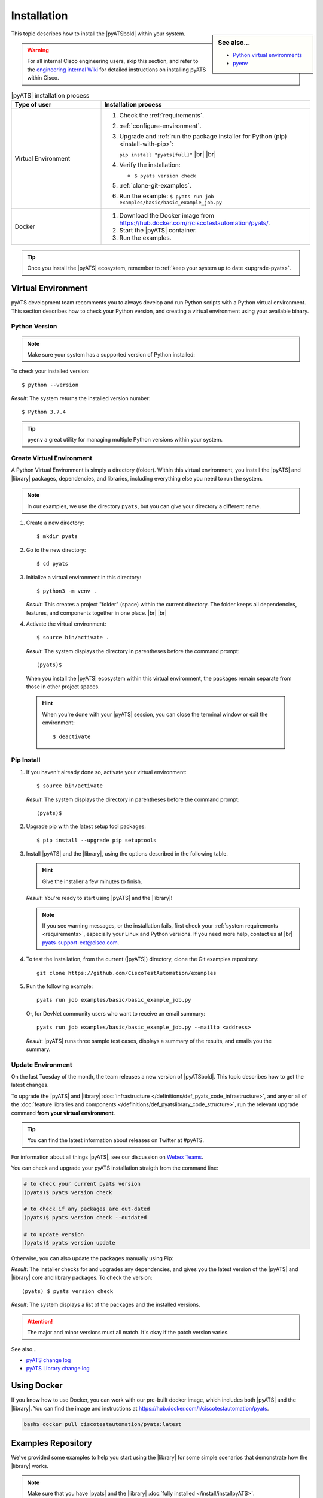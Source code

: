 .. _install-pyats:

Installation
============

.. sidebar:: See also...

    - `Python virtual environments <https://docs.python.org/3/tutorial/venv.html>`_

    - `pyenv <https://github.com/pyenv/pyenv>`_

This topic describes how to install the |pyATSbold| within your system.

.. warning::
    
    For all internal Cisco engineering users, skip this section, and refer to the 
    `engineering internal Wiki <https://wiki.cisco.com/display/PYATS/Installation>`_ for detailed instructions
    on installing pyATS within Cisco.


.. list-table:: |pyATS| installation process
   :header-rows: 1
   :widths: 30 70

   * - Type of user
     - Installation process

   * - Virtual Environment
     -
         #. Check the :ref:`requirements`.
         #. :ref:`configure-environment`.
         #. Upgrade and :ref:`run the package installer for Python (pip) <install-with-pip>`:

            ``pip install "pyats[full]"`` |br| |br|

         #. Verify the installation:

            * ``$ pyats version check``

         #. :ref:`clone-git-examples`.
         #. Run the example: ``$ pyats run job examples/basic/basic_example_job.py``

   * - Docker
     -
         #. Download the Docker image from https://hub.docker.com/r/ciscotestautomation/pyats/.
         #. Start the |pyATS| container.
         #. Run the examples.

.. tip:: Once you install the |pyATS| ecosystem, remember to :ref:`keep your system up to date <upgrade-pyats>`.


.. _install-with-pip:

Virtual Environment
-------------------

pyATS development team recomments you to always develop and run Python scripts
with a Python virtual environment. This section describes how to check your
Python version, and creating a virtual environment using your available binary.

.. _check-python:

Python Version
^^^^^^^^^^^^^^
.. note:: Make sure your system has a supported version of Python installed:
        
        .. include:: ../prereqs/supportedpythonversions.rst
           :start-line: 5

To check your installed version::

$ python --version

*Result*: The system returns the installed version number::

$ Python 3.7.4

.. tip::

    ``pyenv`` a great utility for managing multiple Python versions within your
    system. 

.. _set-up-venv:

Create Virtual Environment
^^^^^^^^^^^^^^^^^^^^^^^^^^

A Python Virtual Environment is simply a directory (folder). Within this virtual 
environment, you install the |pyATS| and |library| packages, dependencies, and 
libraries, including everything else you need to run the system.

.. note:: In our examples, we use the directory ``pyats``, but you can give your directory a different name.

#.  Create a new directory::

        $ mkdir pyats


#.  Go to the new directory::

        $ cd pyats

#.  Initialize a virtual environment in this directory::

        $ python3 -m venv .

    *Result*: This creates a project "folder" (space) within the current directory. The folder keeps all dependencies, features, and components together in one place. |br| |br|
    

#.   Activate the virtual environment::

        $ source bin/activate .

    *Result*: The system displays the directory in parentheses before the command prompt::

        (pyats)$

    When you install the |pyATS| ecosystem within this virtual environment, the packages remain separate from those in other project spaces.

    .. hint:: When you're done with your |pyATS| session, you can close the terminal window or exit the environment::

        $ deactivate


Pip Install
^^^^^^^^^^^

#.  If you haven't already done so, activate your virtual environment::

        $ source bin/activate

    *Result*: The system displays the directory in parentheses before the command prompt::

        (pyats)$

#.  Upgrade pip with the latest setup tool packages::

        $ pip install --upgrade pip setuptools

#.  Install |pyATS| and the |library|, using the options described in the following table.

    .. csv-table:: Installation options
      :file: InstallOptions.csv
      :header-rows: 1
      :widths: 20 35 45

    .. hint:: Give the installer a few minutes to finish.

    *Result*: You're ready to start using |pyATS| and the |library|!

    .. note:: If you see warning messages, or the installation fails, first check your :ref:`system requirements <requirements>`, especially your Linux and Python versions. If you need more help, contact us at |br| pyats-support-ext@cisco.com.

#. To test the installation, from the current (|pyATS|) directory, clone the Git examples repository::

            git clone https://github.com/CiscoTestAutomation/examples

#. Run the following example::

        pyats run job examples/basic/basic_example_job.py

  Or, for DevNet community users who want to receive an email summary::

        pyats run job examples/basic/basic_example_job.py --mailto <address>

  *Result*: |pyATS| runs three sample test cases, displays a summary of the results, and emails you the summary.

.. _upgrade-pyats:

Update Environment
^^^^^^^^^^^^^^^^^^
On the last Tuesday of the month, the team releases a new version of |pyATSbold|. 
This topic describes how to get the latest changes.

To upgrade the |pyATS| and |library| :doc:`infrastructure </definitions/def_pyats_code_infrastructure>`, and any or all of the :doc:`feature libraries and components </definitions/def_pyatslibrary_code_structure>`, run the relevant upgrade command **from your virtual environment**.

.. tip:: You can find the latest information about releases on Twitter at #pyATS. 

For information about all things |pyATS|, see our discussion on `Webex Teams <https://eurl.io/#r18UzrQVr>`_.

You can check and upgrade your pyATS installation straigth from the command line:

.. code-block:: shell

    # to check your current pyats version
    (pyats)$ pyats version check

    # to check if any packages are out-dated
    (pyats)$ pyats version check --outdated

    # to update version
    (pyats)$ pyats version update

Otherwise, you can also update the packages manually using Pip:

.. csv-table:: Pip upgrade options
    :file: ../quickstart/UpgradeExternal.csv
    :header-rows: 1
    :widths: 25 35 40


*Result*: The installer checks for and upgrades any dependencies, and gives you the latest version of the |pyATS| and |library| core and library packages. To check the version::

  (pyats) $ pyats version check

*Result*: The system displays a list of the packages and the installed versions.

.. attention:: The major and minor versions must all match. It's okay if the patch version varies.

See also...

* `pyATS change log <https://developer.cisco.com/docs/pyats/api/>`_
* `pyATS Library change log <https://developer.cisco.com/docs/genie-docs/>`_


.. _docker-label:

Using Docker
------------
If you know how to use Docker, you can work with our pre-built docker image, which includes both |pyATS| and the |library|. You can find the image and instructions at
https://hub.docker.com/r/ciscotestautomation/pyats.

.. code-block:: text

    bash$ docker pull ciscotestautomation/pyats:latest

.. _clone-git-examples:

Examples Repository
-------------------
We've provided some examples to help you start using the |library| for some simple scenarios that demonstrate how the |library| works.

.. note:: Make sure that you have |pyats| and the |library| :doc:`fully installed </install/installpyATS>`.

* To clone the Git repository from your virtual environment::

    (|library|) $ git clone https://github.com/CiscoTestAutomation/examples

* To download the Git repository from a browser:

  * Go to https://github.com/CiscoTestAutomation/examples.
  * Select **Clone or download**.
  * Select **Open in Desktop** to download and use the GitHub Desktop app, or **Download Zip** to download and extract a zip file.

 *Result*: You now have the example files stored in the ``examples`` directory.


See also...

* `Wiki for internal Cisco users <https://wiki.cisco.com/pages/viewpage.action?pageId=80375302>`_
* `Robot Framework website <https://robotframework.org/>`_
* `How to clone a GitHub repository <https://help.github.com/en/articles/cloning-a-repository>`_
